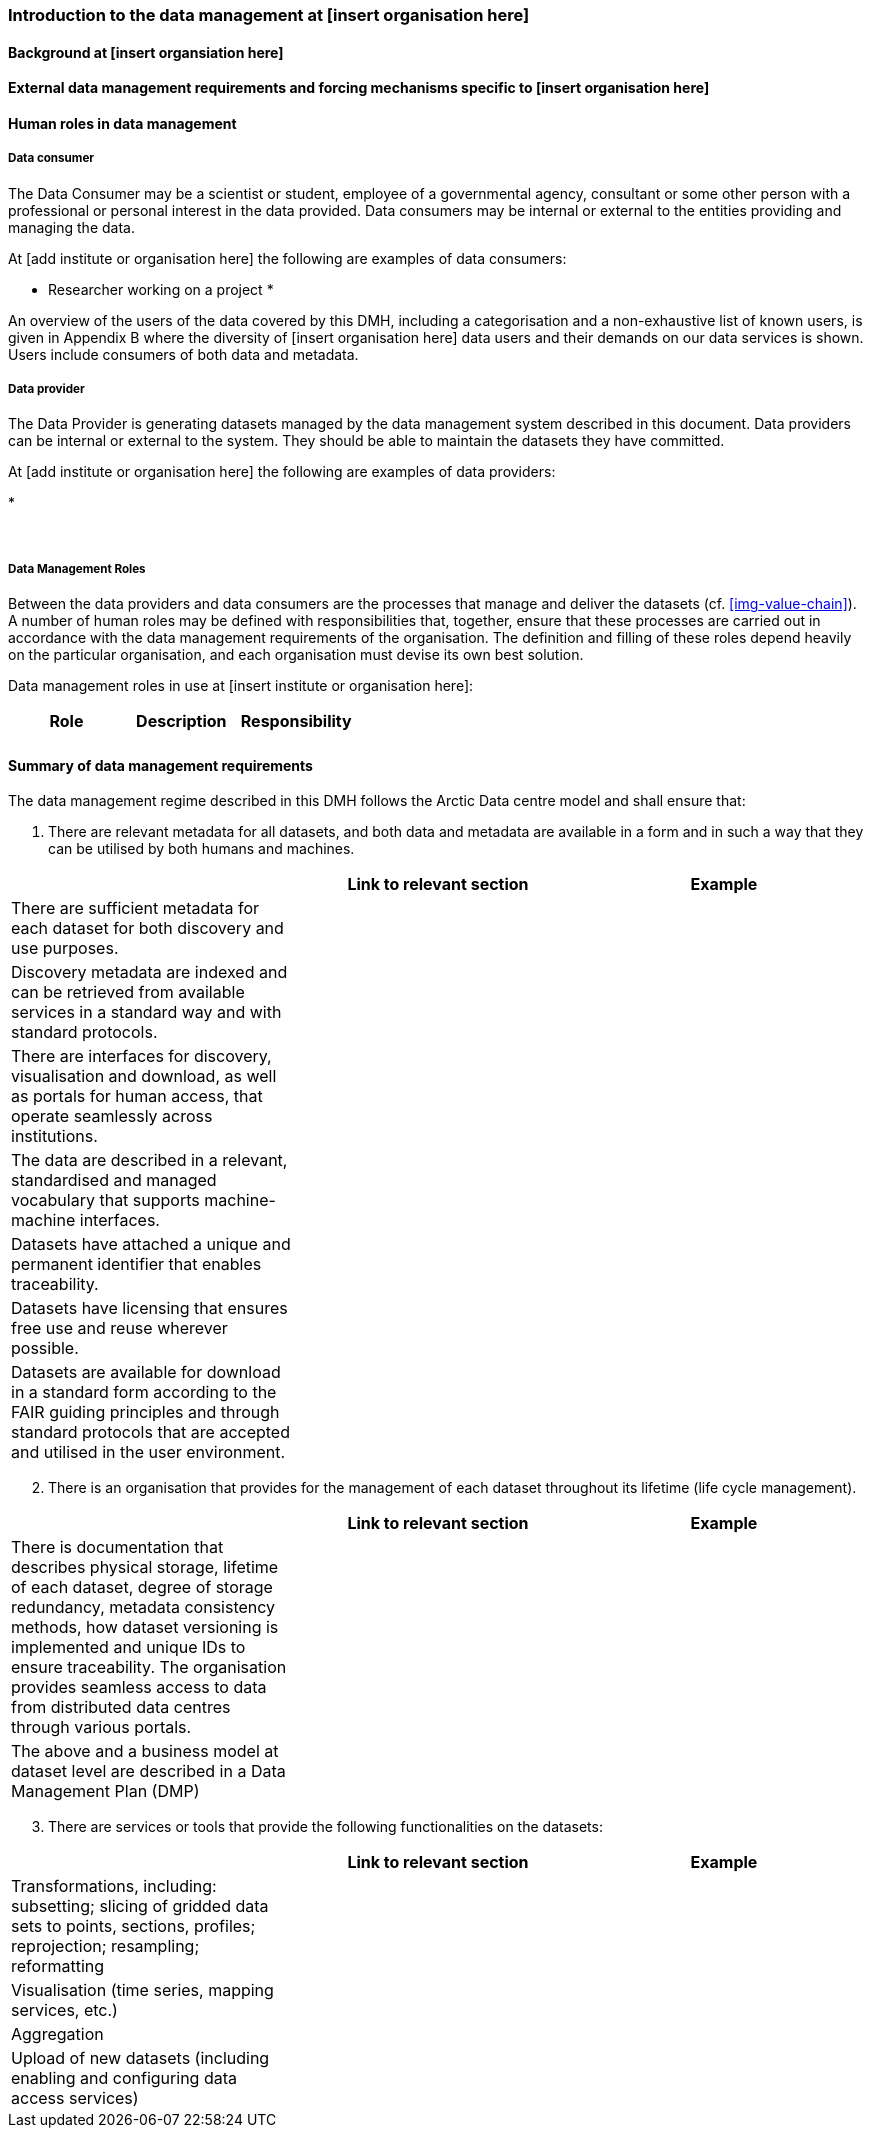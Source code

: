 [[specialized-part-of-introduction]]
=== Introduction to the data management at [insert organisation here]

// Data 

==== Background at [insert organsiation here]




==== External data management requirements and forcing mechanisms specific to [insert organisation here]



[[human-roles]]
==== Human roles in data management

[[data-consumer]]
===== Data consumer

The Data Consumer may be a scientist or student, employee of a governmental agency, consultant or some other person with a professional or personal interest in the data provided. Data consumers may be internal or external to the entities providing and managing the data.

// add institute or organisation specific examples below

At [add institute or organisation here] the following are examples of data consumers:

* Researcher working on a project
* 

An overview of the users of the data covered by this DMH, including a categorisation and a non-exhaustive list of known users, is given in Appendix B where the diversity of [insert organisation here] data users and their demands on our data services is shown. Users include consumers of both data and metadata. 

// can also link to use cases in chapter 6 here


[[data-provider]]
===== Data provider

The Data Provider is generating datasets managed by the data management system described in this document. Data providers can be internal or external to the system. They should be able to maintain the datasets they have committed.

// add institute or organisation specific examples below

At [add institute or organisation here] the following are examples of data providers:

* 

​
[[data-management-roles]]
===== Data Management Roles

Between the data providers and data consumers are the processes that manage and deliver the datasets (cf. <<img-value-chain>>). A number of human roles may be defined with responsibilities that, together, ensure that these processes are carried out in accordance with the data management requirements of the organisation. The definition and filling of these roles depend heavily on the particular organisation, and each organisation must devise its own best solution. 

// add institute or organisation specific examples below

 

Data management roles in use at [insert institute or organisation here]:

[%header, cols=3*]
|===
|Role
|Description
|Responsibility

|
|
|

|===

[[summary-requirements]]
==== Summary of data management requirements

The data management regime described in this DMH follows the Arctic Data centre model and shall ensure that:

. There are relevant metadata for all datasets, and both data and metadata are available in a form and in such a way that they can be utilised by both humans and machines.

[%header, cols=3*]
|===
|
|Link to relevant section
|Example

|There are sufficient metadata for each dataset for both discovery and use purposes.
|
|

| Discovery metadata are indexed and can be retrieved from available services in a standard way and with standard protocols.
|
|

| There are interfaces for discovery, visualisation and download, as well as portals for human access, that operate seamlessly across institutions.
|
|

|The data are described in a relevant, standardised and managed vocabulary that supports machine-machine interfaces.
|
|

| Datasets have attached a unique and permanent identifier that enables traceability. 
|
|

| Datasets have licensing that ensures free use and reuse wherever possible.
|
|

| Datasets are available for download in a standard form according to the FAIR guiding principles and through standard protocols that are accepted and utilised in the user environment.
|
|

| There are authentication and authorisation mechanisms that ensure access control to data with restrictions, and that are compatible with and coupled to relevant public authentication solutions (FEIDE, eduGAIN, Google, etc.).
|===

[start=2]
. There is an organisation that provides for the management of each dataset throughout its lifetime (life cycle management).

[%header, cols=3*]
|===
|
|Link to relevant section
|Example

| There is documentation that describes physical storage, lifetime of each dataset, degree of storage redundancy, metadata consistency methods, how dataset versioning is implemented and unique IDs to ensure traceability.
The organisation provides seamless access to data from distributed data centres through various portals.
|
|

| The above and a business model at dataset level are described in a Data Management Plan (DMP)
|
|
|===

[start=3]
. There are services or tools that provide the following functionalities on the datasets:

[%header, cols=3*]
|===
|
|Link to relevant section
|Example

| Transformations, including: subsetting; slicing of gridded data sets to points, sections, profiles; reprojection; resampling; reformatting

|
|

| Visualisation (time series, mapping services, etc.)
|
|

| Aggregation
|
|

| Upload of new datasets (including enabling and configuring data access services)
|
|
|===


